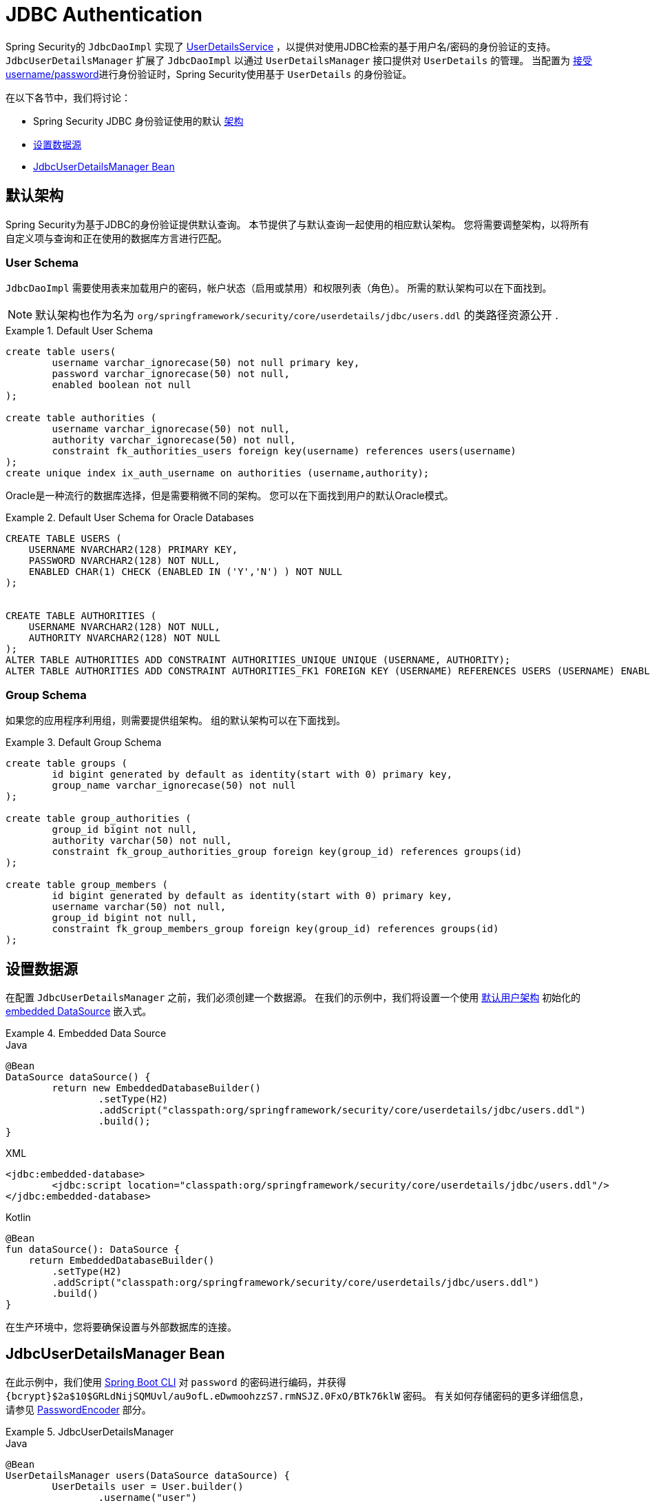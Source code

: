 [[servlet-authentication-jdbc]]
= JDBC Authentication

Spring Security的 `JdbcDaoImpl` 实现了  <<servlet-authentication-userdetailsservice,UserDetailsService>> ，以提供对使用JDBC检索的基于用户名/密码的身份验证的支持。
 `JdbcUserDetailsManager` 扩展了 `JdbcDaoImpl` 以通过 `UserDetailsManager` 接口提供对 `UserDetails` 的管理。 当配置为  <<servlet-authentication-unpwd-input,接受 username/password>>进行身份验证时，Spring Security使用基于 `UserDetails` 的身份验证。

在以下各节中，我们将讨论：

* Spring Security JDBC 身份验证使用的默认 <<servlet-authentication-jdbc-schema,架构>>
* <<servlet-authentication-jdbc-datasource,设置数据源>>
* <<servlet-authentication-jdbc-bean,JdbcUserDetailsManager Bean>>

[[servlet-authentication-jdbc-schema]]
== 默认架构

Spring Security为基于JDBC的身份验证提供默认查询。 本节提供了与默认查询一起使用的相应默认架构。 您将需要调整架构，以将所有自定义项与查询和正在使用的数据库方言进行匹配。

[[servlet-authentication-jdbc-schema-user]]
=== User Schema

`JdbcDaoImpl` 需要使用表来加载用户的密码，帐户状态（启用或禁用）和权限列表（角色）。 所需的默认架构可以在下面找到。

[NOTE]
====
默认架构也作为名为 `org/springframework/security/core/userdetails/jdbc/users.ddl` 的类路径资源公开 .
====

.Default User Schema
====
[source,sql]
----
create table users(
	username varchar_ignorecase(50) not null primary key,
	password varchar_ignorecase(50) not null,
	enabled boolean not null
);

create table authorities (
	username varchar_ignorecase(50) not null,
	authority varchar_ignorecase(50) not null,
	constraint fk_authorities_users foreign key(username) references users(username)
);
create unique index ix_auth_username on authorities (username,authority);
----
====

Oracle是一种流行的数据库选择，但是需要稍微不同的架构。 您可以在下面找到用户的默认Oracle模式。

.Default User Schema for Oracle Databases
====
[source,sql]
----
CREATE TABLE USERS (
    USERNAME NVARCHAR2(128) PRIMARY KEY,
    PASSWORD NVARCHAR2(128) NOT NULL,
    ENABLED CHAR(1) CHECK (ENABLED IN ('Y','N') ) NOT NULL
);


CREATE TABLE AUTHORITIES (
    USERNAME NVARCHAR2(128) NOT NULL,
    AUTHORITY NVARCHAR2(128) NOT NULL
);
ALTER TABLE AUTHORITIES ADD CONSTRAINT AUTHORITIES_UNIQUE UNIQUE (USERNAME, AUTHORITY);
ALTER TABLE AUTHORITIES ADD CONSTRAINT AUTHORITIES_FK1 FOREIGN KEY (USERNAME) REFERENCES USERS (USERNAME) ENABLE;
----
====

[[servlet-authentication-jdbc-schema-group]]
=== Group Schema

如果您的应用程序利用组，则需要提供组架构。 组的默认架构可以在下面找到。

.Default Group Schema
====
[source,sql]
----
create table groups (
	id bigint generated by default as identity(start with 0) primary key,
	group_name varchar_ignorecase(50) not null
);

create table group_authorities (
	group_id bigint not null,
	authority varchar(50) not null,
	constraint fk_group_authorities_group foreign key(group_id) references groups(id)
);

create table group_members (
	id bigint generated by default as identity(start with 0) primary key,
	username varchar(50) not null,
	group_id bigint not null,
	constraint fk_group_members_group foreign key(group_id) references groups(id)
);
----
====

[[servlet-authentication-jdbc-datasource]]
== 设置数据源

在配置 `JdbcUserDetailsManager` 之前，我们必须创建一个数据源。 在我们的示例中，我们将设置一个使用 <<servlet-authentication-jdbc-schema,默认用户架构>> 初始化的 https://docs.spring.io/spring-framework/docs/current/spring-framework-reference/data-access.html#jdbc-embedded-database-support[embedded DataSource]  嵌入式。

.Embedded Data Source
====
.Java
[source,java,role="primary"]
----
@Bean
DataSource dataSource() {
	return new EmbeddedDatabaseBuilder()
		.setType(H2)
		.addScript("classpath:org/springframework/security/core/userdetails/jdbc/users.ddl")
		.build();
}
----

.XML
[source,xml,role="secondary"]
----
<jdbc:embedded-database>
	<jdbc:script location="classpath:org/springframework/security/core/userdetails/jdbc/users.ddl"/>
</jdbc:embedded-database>
----

.Kotlin
[source,kotlin,role="secondary"]
----
@Bean
fun dataSource(): DataSource {
    return EmbeddedDatabaseBuilder()
        .setType(H2)
        .addScript("classpath:org/springframework/security/core/userdetails/jdbc/users.ddl")
        .build()
}
----
====

在生产环境中，您将要确保设置与外部数据库的连接。

[[servlet-authentication-jdbc-bean]]
== JdbcUserDetailsManager Bean

在此示例中，我们使用  <<authentication-password-storage-boot-cli,Spring Boot CLI>> 对 `password` 的密码进行编码，并获得  `+{bcrypt}$2a$10$GRLdNijSQMUvl/au9ofL.eDwmoohzzS7.rmNSJZ.0FxO/BTk76klW+` 密码。 有关如何存储密码的更多详细信息，请参见 <<authentication-password-storage,PasswordEncoder>> 部分。

.JdbcUserDetailsManager
====

.Java
[source,java,role="primary",attrs="-attributes"]
----
@Bean
UserDetailsManager users(DataSource dataSource) {
	UserDetails user = User.builder()
		.username("user")
		.password("{bcrypt}$2a$10$GRLdNijSQMUvl/au9ofL.eDwmoohzzS7.rmNSJZ.0FxO/BTk76klW")
		.roles("USER")
		.build();
	UserDetails admin = User.builder()
		.username("admin")
		.password("{bcrypt}$2a$10$GRLdNijSQMUvl/au9ofL.eDwmoohzzS7.rmNSJZ.0FxO/BTk76klW")
		.roles("USER", "ADMIN")
		.build();
	JdbcUserDetailsManager users = new JdbcUserDetailsManager(dataSource);
	users.createUser()
}
----

.XML
[source,xml,role="secondary",attrs="-attributes"]
----
<jdbc-user-service>
	<user name="user"
		password="{bcrypt}$2a$10$GRLdNijSQMUvl/au9ofL.eDwmoohzzS7.rmNSJZ.0FxO/BTk76klW"
		authorities="ROLE_USER" />
	<user name="admin"
		password="{bcrypt}$2a$10$GRLdNijSQMUvl/au9ofL.eDwmoohzzS7.rmNSJZ.0FxO/BTk76klW"
		authorities="ROLE_USER,ROLE_ADMIN" />
</jdbc-user-service>
----

.Kotlin
[source,kotlin,role="secondary",attrs="-attributes"]
----
@Bean
fun users(dataSource: DataSource): UserDetailsManager {
    val user = User.builder()
            .username("user")
            .password("{bcrypt}$2a$10\$GRLdNijSQMUvl/au9ofL.eDwmoohzzS7.rmNSJZ.0FxO/BTk76klW")
            .roles("USER")
            .build();
    val admin = User.builder()
            .username("admin")
            .password("{bcrypt}$2a$10\$GRLdNijSQMUvl/au9ofL.eDwmoohzzS7.rmNSJZ.0FxO/BTk76klW")
            .roles("USER", "ADMIN")
            .build();
    val users = JdbcUserDetailsManager(dataSource)
    users.createUser(user)
    users.createUser(admin)
    return users
}
----
====
